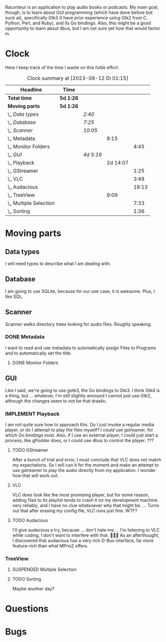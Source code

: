# -*- mode: org; fill-column: 78; -*-
# Time-stamp: <2023-09-12 01:15:36 krylon>
#
#+TAGS: go(g) internals(i) ui(u) bug(b) feature(f)
#+TAGS: database(d) design(e), meditation(m)
#+TAGS: optimize(o) refactor(r) cleanup(c)
#+TODO: TODO(t)  RESEARCH(r) IMPLEMENT(i) TEST(e) | DONE(d) FAILED(f) CANCELLED(c)
#+TODO: MEDITATE(m) PLANNING(p) | SUSPENDED(s)
#+PRIORITIES: A G D

Raconteur is an application to play audio books or podcasts.
My main goal, though, is to learn about GUI programming (which have done
before but suck at), specifically Gtk3 (I have prior experience using Gtk2
from C, Python, Perl, and Ruby), and its Go bindings.
Also, this might be a good opportunity to learn about dbus, but I am not sure
yet how that would factor in.

* Clock
  Here I keep track of the time I waste on this futile effort.
  #+BEGIN: clocktable :scope file :maxlevel 202 :emphasize t
  #+CAPTION: Clock summary at [2023-09-12 Di 01:15]
  | Headline                   | Time      |           |          |       |
  |----------------------------+-----------+-----------+----------+-------|
  | *Total time*               | *5d 1:26* |           |          |       |
  |----------------------------+-----------+-----------+----------+-------|
  | *Moving parts*             | *5d 1:26* |           |          |       |
  | \_  /Data types/           |           | /2:40/    |          |       |
  | \_  /Database/             |           | /7:25/    |          |       |
  | \_  /Scanner/              |           | /10:05/   |          |       |
  | \_    Metadata             |           |           |     8:15 |       |
  | \_      Monitor Folders    |           |           |          |  4:45 |
  | \_  /GUI/                  |           | /4d 5:16/ |          |       |
  | \_    Playback             |           |           | 2d 14:07 |       |
  | \_      GStreamer          |           |           |          |  1:25 |
  | \_      VLC                |           |           |          |  3:48 |
  | \_      Audacious          |           |           |          | 18:13 |
  | \_    TreeView             |           |           |     9:09 |       |
  | \_      Multiple Selection |           |           |          |  7:33 |
  | \_      Sorting            |           |           |          |  1:36 |
  #+END:

* Moving parts
** Data types
   :LOGBOOK:
   CLOCK: [2021-09-06 Mo 20:34]--[2021-09-06 Mo 23:14] =>  2:40
   :END:
   I will need types to describe what I am dealing with.
** Database
   :LOGBOOK:
   CLOCK: [2022-06-07 Di 20:20]--[2022-06-07 Di 21:14] =>  0:54
   CLOCK: [2021-09-11 Sa 22:27]--[2021-09-12 So 00:06] =>  1:39
   CLOCK: [2021-09-11 Sa 19:50]--[2021-09-11 Sa 20:49] =>  0:59
   CLOCK: [2021-09-11 Sa 15:50]--[2021-09-11 Sa 17:56] =>  2:06
   CLOCK: [2021-09-07 Di 18:45]--[2021-09-07 Di 20:32] =>  1:47
   :END:
   I am going to use SQLite, because for our use case, it is awesome.
   Plus, I like SQL.
** Scanner
   :LOGBOOK:
   CLOCK: [2021-09-07 Di 20:36]--[2021-09-07 Di 22:26] =>  1:50
   :END:
   Scanner walks directory trees looking for audio files. Roughly speaking.
*** DONE Metadata
    CLOSED: [2022-06-20 Mo 22:50]
    :LOGBOOK:
    CLOCK: [2022-06-14 Di 18:18]--[2022-06-14 Di 21:16] =>  2:58
    CLOCK: [2022-06-14 Di 17:45]--[2022-06-14 Di 18:17] =>  0:32
    :END:
    I want to read and use metadata to automatically assign Files to Programs
    and to automatically set the title.
**** DONE Monitor Folders
     CLOSED: [2022-06-20 Mo 22:50]
     :LOGBOOK:
     CLOCK: [2022-06-20 Mo 22:05]--[2022-06-20 Mo 22:46] =>  0:41
     CLOCK: [2022-06-20 Mo 19:42]--[2022-06-20 Mo 21:59] =>  2:17
     CLOCK: [2022-06-20 Mo 17:49]--[2022-06-20 Mo 19:36] =>  1:47
     :END:
** GUI
   :LOGBOOK:
   CLOCK: [2022-06-11 Sa 16:35]--[2022-06-11 Sa 17:57] =>  1:22
   CLOCK: [2022-06-10 Fr 16:33]--[2022-06-10 Fr 22:05] =>  5:32
   CLOCK: [2022-06-10 Fr 15:10]--[2022-06-10 Fr 16:10] =>  1:00
   CLOCK: [2022-06-09 Do 20:04]--[2022-06-09 Do 23:44] =>  3:40
   CLOCK: [2022-06-09 Do 17:23]--[2022-06-09 Do 19:48] =>  2:25
   CLOCK: [2022-06-09 Do 13:30]--[2022-06-09 Do 13:44] =>  0:14
   CLOCK: [2022-06-08 Mi 15:56]--[2022-06-08 Mi 21:33] =>  5:37
   CLOCK: [2022-06-07 Di 21:14]--[2022-06-07 Di 22:14] =>  1:00
   CLOCK: [2022-06-07 Di 17:50]--[2022-06-07 Di 19:37] =>  1:47
   CLOCK: [2022-06-05 So 16:32]--[2022-06-05 So 17:10] =>  0:38
   CLOCK: [2022-06-04 Sa 17:59]--[2022-06-04 Sa 22:51] =>  4:52
   CLOCK: [2022-06-03 Fr 18:04]--[2022-06-03 Fr 19:57] =>  1:53
   :END:
   Like I said, we're going to use gotk3, the Go bindings to Gtk3. I think
   Gtk4 is a thing, but ... whatever, I'm still slightly annoyed I cannot just
   use Gtk2, although the changes seem to not be that drastic.
*** IMPLEMENT Playback
    :LOGBOOK:
    CLOCK: [2022-06-28 Di 18:59]--[2022-06-28 Di 21:57] =>  2:58
    CLOCK: [2022-06-27 Mo 21:41]--[2022-06-27 Mo 22:13] =>  0:32
    CLOCK: [2022-06-27 Mo 18:25]--[2022-06-27 Mo 21:11] =>  2:46
    CLOCK: [2022-06-25 Sa 17:47]--[2022-06-25 Sa 23:31] =>  5:44
    CLOCK: [2022-06-24 Fr 18:08]--[2022-06-24 Fr 23:37] =>  5:29
    CLOCK: [2022-06-23 Do 19:56]--[2022-06-23 Do 22:40] =>  2:44
    CLOCK: [2022-06-23 Do 18:18]--[2022-06-23 Do 19:45] =>  1:27
    CLOCK: [2022-06-21 Di 19:57]--[2022-06-21 Di 23:00] =>  3:03
    CLOCK: [2022-06-21 Di 19:20]--[2022-06-21 Di 19:40] =>  0:20
    CLOCK: [2022-06-18 Sa 18:06]--[2022-06-18 Sa 19:20] =>  1:14
    CLOCK: [2022-06-17 Fr 17:32]--[2022-06-18 Sa 00:12] =>  6:40
    CLOCK: [2022-06-15 Mi 18:40]--[2022-06-15 Mi 23:53] =>  5:13
    CLOCK: [2022-06-14 Di 21:56]--[2022-06-14 Di 22:27] =>  0:31
    :END:
    I am not quite sure how to approach this. Do I just invoke a regular media
    player, or do I attempt to play the files myself? I /could/ use gstreamer,
    for which Go bindings exist.
    Also, if I use an external player, I /could/ just start a process, like
    gPodder does, or I could use dbus to control the player. ???
**** TODO GStreamer
     :LOGBOOK:
     CLOCK: [2022-06-30 Do 18:57]--[2022-06-30 Do 20:22] =>  1:25
     :END:
     After a bunch of trial and error, I must conclude that VLC does not match
     my expectations. So I will can it for the moment and make an attempt to
     use gstreamer to play the audio directly from my application. I wonder
     how that will work out.
**** VLC
     :LOGBOOK:
     CLOCK: [2022-06-29 Mi 18:47]--[2022-06-29 Mi 22:35] =>  3:48
     :END:
     VLC does look like the most promising player, but for some reason, adding
     files to its playlist tends to crash it on my development machine very
     reliably, and I have no clue whatsoever why that might be.
     ...
     Turns out that after erasing my config file, VLC runs just fine. WTF?
**** TODO Audacious
     :LOGBOOK:
     CLOCK: [2023-09-12 Di 00:30]--[2023-09-12 Di 01:15] =>  0:45
     CLOCK: [2023-09-11 Mo 19:15]--[2023-09-11 Mo 21:28] =>  2:13
     CLOCK: [2023-09-11 Mo 09:28]--[2023-09-11 Mo 11:05] =>  1:37
     CLOCK: [2023-09-10 So 17:59]--[2023-09-10 So 19:03] =>  1:04
     CLOCK: [2023-09-09 Sa 19:21]--[2023-09-09 Sa 21:34] =>  2:13
     CLOCK: [2023-09-09 Sa 17:19]--[2023-09-09 Sa 19:15] =>  1:56
     CLOCK: [2023-09-08 Fr 17:25]--[2023-09-09 Sa 00:56] =>  7:31
     CLOCK: [2023-09-06 Mi 19:19]--[2023-09-06 Mi 20:13] =>  0:54
     :END:
     I'll give audacious a try, because ... don't hate me ... I'm listening to
     VLC while coding, I don't want to interfere with that. 🤷🏻‍♂️
     As an afterthought, I discovered that audacious has a very rich D-Bus
     interface, far more feature-rich than what MPris2 offers.
*** TreeView
**** SUSPENDED Multiple Selection
     CLOSED: [2022-06-14 Di 22:01]
     :LOGBOOK:
     CLOCK: [2022-06-13 Mo 17:09]--[2022-06-13 Mo 21:27] =>  4:18
     CLOCK: [2022-06-11 Sa 19:35]--[2022-06-11 Sa 22:50] =>  3:15
     :END:
**** TODO Sorting
     :LOGBOOK:
     CLOCK: [2022-06-11 Sa 17:59]--[2022-06-11 Sa 19:35] =>  1:36
     :END:
     Maybe another day?
* Questions
* Bugs
